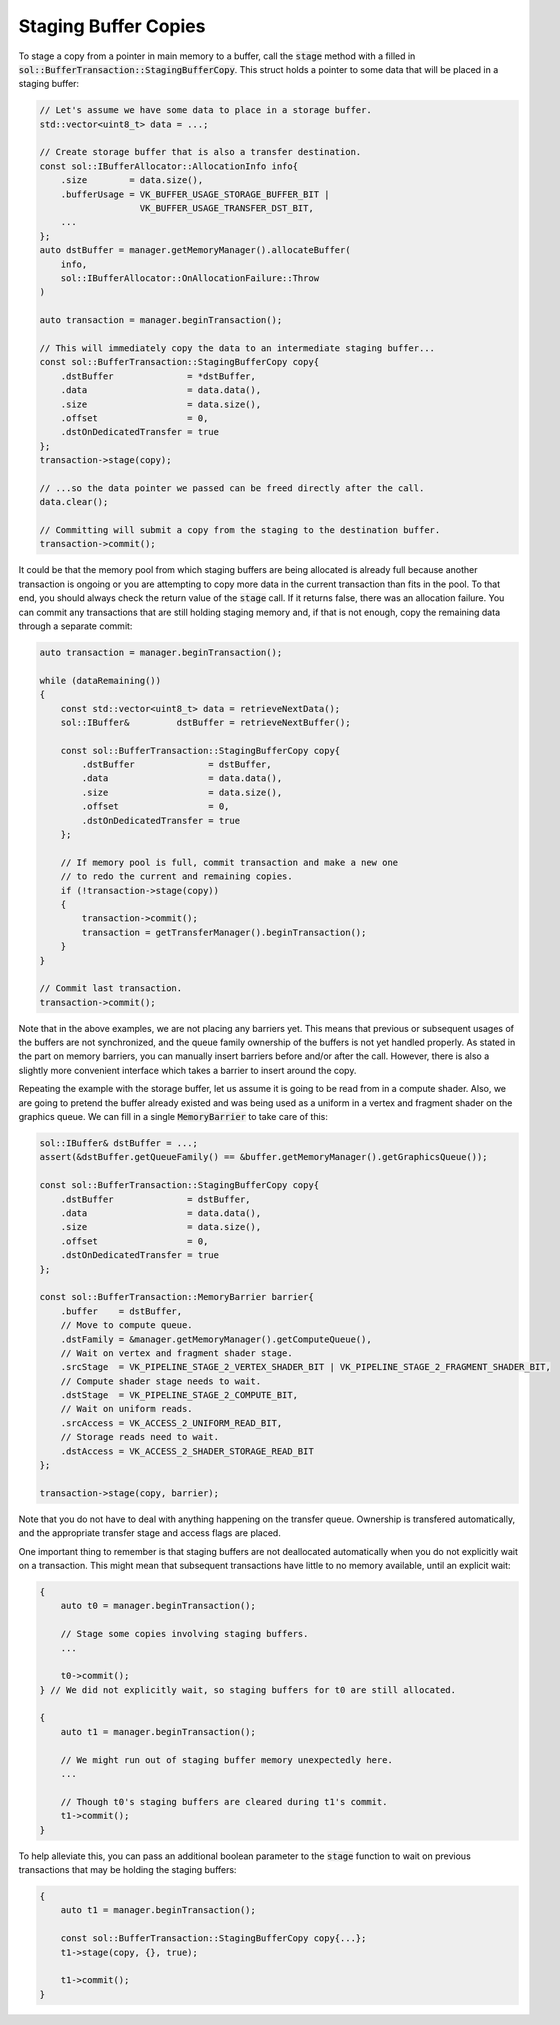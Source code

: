 Staging Buffer Copies
=====================

To stage a copy from a pointer in main memory to a buffer, call the :code:`stage` method with a filled in
:code:`sol::BufferTransaction::StagingBufferCopy`. This struct holds a pointer to some data that will be placed in a
staging buffer:

.. code-block:: cpp

    // Let's assume we have some data to place in a storage buffer.
    std::vector<uint8_t> data = ...;

    // Create storage buffer that is also a transfer destination.
    const sol::IBufferAllocator::AllocationInfo info{
        .size        = data.size(),
        .bufferUsage = VK_BUFFER_USAGE_STORAGE_BUFFER_BIT |
                       VK_BUFFER_USAGE_TRANSFER_DST_BIT,
        ...
    };
    auto dstBuffer = manager.getMemoryManager().allocateBuffer(
        info,
        sol::IBufferAllocator::OnAllocationFailure::Throw
    )

    auto transaction = manager.beginTransaction();
    
    // This will immediately copy the data to an intermediate staging buffer...
    const sol::BufferTransaction::StagingBufferCopy copy{
        .dstBuffer              = *dstBuffer,
        .data                   = data.data(),
        .size                   = data.size(),
        .offset                 = 0,
        .dstOnDedicatedTransfer = true
    };
    transaction->stage(copy);

    // ...so the data pointer we passed can be freed directly after the call.
    data.clear();

    // Committing will submit a copy from the staging to the destination buffer.
    transaction->commit();

It could be that the memory pool from which staging buffers are being allocated is already full because another
transaction is ongoing or you are attempting to copy more data in the current transaction than fits in the pool. To that
end, you should always check the return value of the :code:`stage` call. If it returns false, there was an allocation
failure. You can commit any transactions that are still holding staging memory and, if that is not enough, copy the
remaining data through a separate commit:

.. code-block:: cpp

    auto transaction = manager.beginTransaction();

    while (dataRemaining())
    {
        const std::vector<uint8_t> data = retrieveNextData();
        sol::IBuffer&         dstBuffer = retrieveNextBuffer();

        const sol::BufferTransaction::StagingBufferCopy copy{
            .dstBuffer              = dstBuffer,
            .data                   = data.data(),
            .size                   = data.size(),
            .offset                 = 0,
            .dstOnDedicatedTransfer = true
        };

        // If memory pool is full, commit transaction and make a new one
        // to redo the current and remaining copies.
        if (!transaction->stage(copy))
        {
            transaction->commit();
            transaction = getTransferManager().beginTransaction();
        }
    }

    // Commit last transaction.
    transaction->commit();

Note that in the above examples, we are not placing any barriers yet. This means that previous or subsequent usages of
the buffers are not synchronized, and the queue family ownership of the buffers is not yet handled properly. As stated
in the part on memory barriers, you can manually insert barriers before and/or after the call. However, there is also a
slightly more convenient interface which takes a barrier to insert around the copy.

Repeating the example with the storage buffer, let us assume it is going to be read from in a compute shader. Also, we
are going to pretend the buffer already existed and was being used as a uniform in a vertex and fragment shader on the
graphics queue. We can fill in a single :code:`MemoryBarrier` to take care of this:

.. code-block:: cpp

    sol::IBuffer& dstBuffer = ...;
    assert(&dstBuffer.getQueueFamily() == &buffer.getMemoryManager().getGraphicsQueue());

    const sol::BufferTransaction::StagingBufferCopy copy{
        .dstBuffer              = dstBuffer,
        .data                   = data.data(),
        .size                   = data.size(),
        .offset                 = 0,
        .dstOnDedicatedTransfer = true
    };
    
    const sol::BufferTransaction::MemoryBarrier barrier{
        .buffer    = dstBuffer,
        // Move to compute queue.
        .dstFamily = &manager.getMemoryManager().getComputeQueue(),
        // Wait on vertex and fragment shader stage.
        .srcStage  = VK_PIPELINE_STAGE_2_VERTEX_SHADER_BIT | VK_PIPELINE_STAGE_2_FRAGMENT_SHADER_BIT,
        // Compute shader stage needs to wait.
        .dstStage  = VK_PIPELINE_STAGE_2_COMPUTE_BIT,
        // Wait on uniform reads.
        .srcAccess = VK_ACCESS_2_UNIFORM_READ_BIT,
        // Storage reads need to wait.
        .dstAccess = VK_ACCESS_2_SHADER_STORAGE_READ_BIT
    };

    transaction->stage(copy, barrier);

Note that you do not have to deal with anything happening on the transfer queue. Ownership is transfered automatically,
and the appropriate transfer stage and access flags are placed.

One important thing to remember is that staging buffers are not deallocated automatically when you do not explicitly
wait on a transaction. This might mean that subsequent transactions have little to no memory available, until an
explicit wait:

.. code-block:: cpp

    {
        auto t0 = manager.beginTransaction();
        
        // Stage some copies involving staging buffers.
        ...
        
        t0->commit();
    } // We did not explicitly wait, so staging buffers for t0 are still allocated.

    {
        auto t1 = manager.beginTransaction();
        
        // We might run out of staging buffer memory unexpectedly here.
        ...

        // Though t0's staging buffers are cleared during t1's commit.
        t1->commit();
    }

To help alleviate this, you can pass an additional boolean parameter to the :code:`stage` function to wait on previous
transactions that may be holding the staging buffers:

.. code-block:: cpp

    {
        auto t1 = manager.beginTransaction();
        
        const sol::BufferTransaction::StagingBufferCopy copy{...};
        t1->stage(copy, {}, true);

        t1->commit();
    }
